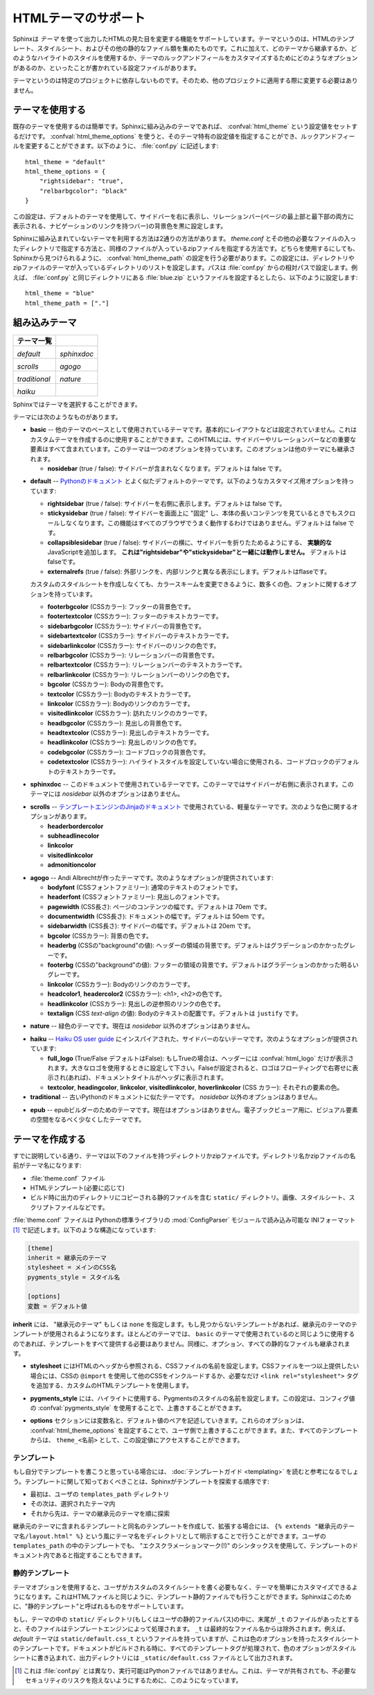 .. highlightlang:: python

.. HTML theming support
   ====================

HTMLテーマのサポート
====================

.. versionadded:: 0.6

.. Sphinx supports changing the appearance of its HTML output via *themes*.  A
   theme is a collection of HTML templates, stylesheet(s) and other static files.
   Additionally, it has a configuration file which specifies from which theme to
   inherit, which highlighting style to use, and what options exist for customizing
   the theme's look and feel.

Sphinxは *テーマ* を使って出力したHTMLの見た目を変更する機能をサポートしています。テーマというのは、HTMLのテンプレート、スタイルシート、およびその他の静的なファイル類を集めたものです。これに加えて、どのテーマから継承するか、どのようなハイライトのスタイルを使用するか、テーマのルックアンドフィールをカスタマイズするためにどのようなオプションがあるのか、といったことが書かれている設定ファイルがあります。

.. Themes are meant to be project-unaware, so they can be used for different
   projects without change.

テーマというのは特定のプロジェクトに依存しないものです。そのため、他のプロジェクトに適用する際に変更する必要はありません。

.. Using a theme
.. -------------

テーマを使用する
----------------

.. Using an existing theme is easy.  If the theme is builtin to Sphinx, you only
   need to set the :confval:`html_theme` config value.  With the
   :confval:`html_theme_options` config value you can set theme-specific options
   that change the look and feel.  For example, you could have the following in
   your :file:`conf.py`

既存のテーマを使用するのは簡単です。Sphinxに組み込みのテーマであれば、 :confval:`html_theme` という設定値をセットするだけです。 :confval:`html_theme_options` を使うと、そのテーマ特有の設定値を指定することができ、ルックアンドフィールを変更することができます。以下のように、 :file:`conf.py` に記述します::

    html_theme = "default"
    html_theme_options = {
        "rightsidebar": "true",
        "relbarbgcolor": "black"
    }

.. That would give you the default theme, but with a sidebar on the right side and
   a black background for the relation bar (the bar with the navigation links at
   the page's top and bottom).

この設定は、デフォルトのテーマを使用して、サイドバーを右に表示し、リレーションバー(ページの最上部と最下部の両方に表示される、ナビゲーションのリンクを持つバー)の背景色を黒に設定します。

.. If the theme does not come with Sphinx, it can be in two forms: either a
   directory (containing :file:`theme.conf` and other needed files), or a zip file
   with the same contents.  Either of them must be put where Sphinx can find it;
   for this there is the config value :confval:`html_theme_path`.  It gives a list
   of directories, relative to the directory containing :file:`conf.py`, that can
   contain theme directories or zip files.  For example, if you have a theme in the
   file :file:`blue.zip`, you can put it right in the directory containing
   :file:`conf.py` and use this configuration

Sphinxに組み込まれていないテーマを利用する方法は2通りの方法があります。 `theme.conf` とその他の必要なファイルの入ったディレクトリで指定する方法と、同様のファイルが入っているzipファイルを指定する方法です。どちらを使用するにしても、Sphinxから見つけられるように、 :confval:`html_theme_path` の設定を行う必要があります。この設定には、ディレクトリやzipファイルのテーマが入っているディレクトリのリストを設定します。パスは :file:`conf.py` からの相対パスで設定します。例えば、 :file:`conf.py` と同じディレクトリにある :file:`blue.zip` というファイルを設定するとしたら、以下のように設定します::

    html_theme = "blue"
    html_theme_path = ["."]


.. _builtin-themes:

組み込みテーマ
--------------

.. Builtin themes
   --------------

.. cssclass:: right

.. +--------------------+--------------------+
   | **Theme overview** |                    |
   +--------------------+--------------------+
   | |default|          | |sphinxdoc|        |
   |                    |                    |
   | *default*          | *sphinxdoc*        |
   +--------------------+--------------------+
   | |scrolls|          | |agogo|            |
   |                    |                    |
   | *scrolls*          | *agogo*            |
   +--------------------+--------------------+
   | |traditional|      | |nature|           |
   |                    |                    |
   | *traditional*      | *nature*           |
   +--------------------+--------------------+
   | |haiku|            |                    |
   |                    |                    |
   | *haiku*            |                    |
   +--------------------+--------------------+

+--------------------+--------------------+
| **テーマ一覧**     |                    |
+--------------------+--------------------+
| |default|          | |sphinxdoc|        |
|                    |                    |
| *default*          | *sphinxdoc*        |
+--------------------+--------------------+
| |scrolls|          | |agogo|            |
|                    |                    |
| *scrolls*          | *agogo*            |
+--------------------+--------------------+
| |traditional|      | |nature|           |
|                    |                    |
| *traditional*      | *nature*           |
+--------------------+--------------------+
| |haiku|            |                    |
|                    |                    |
| *haiku*            |                    |
+--------------------+--------------------+

.. |default|     image:: themes/default.png
.. |sphinxdoc|   image:: themes/sphinxdoc.png
.. |scrolls|     image:: themes/scrolls.png
.. |agogo|       image:: themes/agogo.png
.. |traditional| image:: themes/traditional.png
.. |nature|      image:: themes/nature.png
.. |haiku|       image:: themes/haiku.png

.. Sphinx comes with a selection of themes to choose from.

Sphinxではテーマを選択することができます。

.. These themes are:

テーマには次のようなものがあります。

.. * **basic** -- This is a basically unstyled layout used as the base for the
     other themes, and usable as the base for custom themes as
     well.  The HTML contains all important elements like sidebar and relation bar.
     There is one option (which is inherited by other themes):

     - **nosidebar** (true or false): Don't include the sidebar.  Defaults to
       false.

* **basic** -- 他のテーマのベースとして使用されているテーマです。基本的にレイアウトなどは設定されていません。これはカスタムテーマを作成するのに使用することができます。このHTMLには、サイドバーやリレーションバーなどの重要な要素はすべて含まれています。このテーマは一つのオプションを持っています。このオプションは他のテーマにも継承されます。

  - **nosidebar** (true / false): サイドバーが含まれなくなります。デフォルトは false です。

.. * **default** -- This is the default theme, which looks like `the Python
     documentation <http://docs.python.org/>`_.  It can be customized via these
     options:

     - **rightsidebar** (true or false): Put the sidebar on the right side.
       Defaults to false.

     - **stickysidebar** (true or false): Make the sidebar "fixed" so that it
       doesn't scroll out of view for long body content.  This may not work well
       with all browsers.  Defaults to false.

     - **collapsiblesidebar** (true or false): Add an *experimental* JavaScript
       snippet that makes the sidebar collapsible via a button on its side.
       *Doesn't work together with "rightsidebar" or "stickysidebar".* Defaults to
       false.

     - **externalrefs** (true or false): Display external links differently from
       internal links.  Defaults to false.

     There are also various color and font options that can change the color scheme
     without having to write a custom stylesheet:

     - **footerbgcolor** (CSS color): Background color for the footer line.
     - **footertextcolor** (CSS color): Text color for the footer line.
     - **sidebarbgcolor** (CSS color): Background color for the sidebar.
     - **sidebartextcolor** (CSS color): Text color for the sidebar.
     - **sidebarlinkcolor** (CSS color): Link color for the sidebar.
     - **relbarbgcolor** (CSS color): Background color for the relation bar.
     - **relbartextcolor** (CSS color): Text color for the relation bar.
     - **relbarlinkcolor** (CSS color): Link color for the relation bar.
     - **bgcolor** (CSS color): Body background color.
     - **textcolor** (CSS color): Body text color.
     - **linkcolor** (CSS color): Body link color.
     - **visitedlinkcolor** (CSS color): Body color for visited links.
     - **headbgcolor** (CSS color): Background color for headings.
     - **headtextcolor** (CSS color): Text color for headings.
     - **headlinkcolor** (CSS color): Link color for headings.
     - **codebgcolor** (CSS color): Background color for code blocks.
     - **codetextcolor** (CSS color): Default text color for code blocks, if not
       set differently by the highlighting style.
     - **bodyfont** (CSS font-family): Font for normal text.
     - **headfont** (CSS font-family): Font for headings.

* **default** -- `Pythonのドキュメント <http://docs.python.org/>`_ とよく似たデフォルトのテーマです。以下のようなカスタマイズ用オプションを持っています:

  - **rightsidebar** (true / false): サイドバーを右側に表示します。デフォルトは false です。

  - **stickysidebar** (true / false): サイドバーを画面上に "固定" し、本体の長いコンテンツを見ているときでもスクロールしなくなります。この機能はすべてのブラウザでうまく動作するわけではありません。デフォルトは false です。

  - **collapsiblesidebar** (true / false): サイドバーの横に、サイドバーを折りたためるようにする、 **実験的な** JavaScriptを追加します。 **これは"rightsidebar"や"stickysidebar"と一緒には動作しません。** デフォルトはfalseです。

  - **externalrefs** (true / false): 外部リンクを、内部リンクと異なる表示にします。デフォルトはflaseです。

  カスタムのスタイルシートを作成しなくても、カラースキームを変更できるように、数多くの色、フォントに関するオプションを持っています。

  - **footerbgcolor** (CSSカラー): フッターの背景色です。
  - **footertextcolor** (CSSカラー): フッターのテキストカラーです。
  - **sidebarbgcolor** (CSSカラー): サイドバーの背景色です。
  - **sidebartextcolor** (CSSカラー): サイドバーのテキストカラーです。
  - **sidebarlinkcolor** (CSSカラー): サイドバーのリンクの色です。
  - **relbarbgcolor** (CSSカラー): リレーションバーの背景色です。
  - **relbartextcolor** (CSSカラー): リレーションバーのテキストカラーです。
  - **relbarlinkcolor** (CSSカラー): リレーションバーのリンクの色です。
  - **bgcolor** (CSSカラー): Bodyの背景色です。
  - **textcolor** (CSSカラー): Bodyのテキストカラーです。
  - **linkcolor** (CSSカラー): Bodyのリンクのカラーです。
  - **visitedlinkcolor** (CSSカラー): 訪れたリンクのカラーです。
  - **headbgcolor** (CSSカラー): 見出しの背景色です。
  - **headtextcolor** (CSSカラー): 見出しのテキストカラーです。
  - **headlinkcolor** (CSSカラー): 見出しのリンクの色です。
  - **codebgcolor** (CSSカラー): コードブロックの背景色です。
  - **codetextcolor** (CSSカラー): ハイライトスタイルを設定していない場合に使用される、コードブロックのデフォルトのテキストカラーです。

.. * **sphinxdoc** -- The theme used for this documentation.  It features a sidebar
     on the right side.  There are currently no options beyond *nosidebar*.

* **sphinxdoc** -- このドキュメントで使用されているテーマです。このテーマではサイドバーが右側に表示されます。このテーマには *nosidebar* 以外のオプションはありません。

.. * **traditional** -- A theme resembling the old Python documentation.  There are
     currently no options beyond *nosidebar*.

.. * **scrolls** -- A more lightweight theme, based on `the Jinja documentation
     <http://jinja.pocoo.org/2/documentation/>`_.  The following color options are
     available:

* **scrolls** -- `テンプレートエンジンのJinjaのドキュメント <http://jinja.pocoo.org/2/documentation/>`_ で使用されている、軽量なテーマです。次のような色に関するオプションがあります。

  - **headerbordercolor**
  - **subheadlinecolor**
  - **linkcolor**
  - **visitedlinkcolor**
  - **admonitioncolor**

.. * **agogo** -- A theme created by Andi Albrecht.  The following options are
     supported:

     - **bodyfont** (CSS font family): Font for normal text.
     - **headerfont** (CSS font family): Font for headings.
     - **pagewidth** (CSS length): Width of the page content, default 70em.
     - **documentwidth** (CSS length): Width of the document (without sidebar),
       default 50em.
     - **sidebarwidth** (CSS length): Width of the sidebar, default 20em.
     - **bgcolor** (CSS color): Background color.
     - **headerbg** (CSS value for "background"): background for the header area,
         default a grayish gradient.
     - **footerbg** (CSS value for "background"): background for the footer area,
       default a light gray gradient.
     - **linkcolor** (CSS color): Body link color.
     - **headercolor1**, **headercolor2** (CSS color): colors for <h1> and <h2>
       headings.
     - **headerlinkcolor** (CSS color): Color for the backreference link in
       headings.
     - **textalign** (CSS *text-align* value): Text alignment for the body, default
       is ``justify``.

* **agogo** -- Andi Albrechtが作ったテーマです。次のようなオプションが提供されています:

  - **bodyfont** (CSSフォントファミリー): 通常のテキストのフォントです。
  - **headerfont** (CSSフォントファミリー): 見出しのフォントです。
  - **pagewidth** (CSS長さ): ページのコンテンツの幅です。デフォルトは 70em です。
  - **documentwidth** (CSS長さ): ドキュメントの幅です。デフォルトは 50em です。
  - **sidebarwidth** (CSS長さ): サイドバーの幅です。デフォルトは 20em です。
  - **bgcolor** (CSSカラー): 背景の色です。
  - **headerbg** (CSSの"background"の値): ヘッダーの領域の背景です。デフォルトはグラデーションのかかったグレーです。
  - **footerbg** (CSSの"background"の値): フッターの領域の背景です。デフォルトはグラデーションのかかった明るいグレーです。
  - **linkcolor** (CSSカラー): Bodyのリンクのカラーです。
  - **headcolor1**, **headercolor2** (CSSカラー): <h1>, <h2>の色です。
  - **headlinkcolor** (CSSカラー): 見出しの逆参照のリンクの色です。
  - **textalign** (CSS *text-align* の値): Bodyのテキストの配置です。デフォルトは ``justify`` です。

.. * **nature** -- A greenish theme.  There are currently no options beyond
     *nosidebar*.

* **nature** -- 緑色のテーマです。現在は *nosidebar* 以外のオプションはありません。

.. * **haiku** -- A theme without sidebar inspired by the `Haiku OS user guide
     <http://www.haiku-os.org/docs/userguide/en/contents.html>`_.  The following
     options are supported:

     - **full_logo** (true or false, default false): If this is true, the header
       will only show the :confval:`html_logo`.  Use this for large logos.  If this
       is false, the logo (if present) will be shown floating right, and the
       documentation title will be put in the header.
     - **textcolor**, **headingcolor**, **linkcolor**, **visitedlinkcolor**,
       **hoverlinkcolor** (CSS colors): Colors for various body elements.

* **haiku** -- `Haiku OS user guide <http://www.haiku-os.org/docs/userguide/en/contents.html>`_ にインスパイアされた、サイドバーのないテーマです。次のようなオプションが提供されています:

  - **full_logo** (True/False デフォルトはFalse): もしTrueの場合は、ヘッダーには :confval:`html_logo` だけが表示されます。大きなロゴを使用するときに設定して下さい。Falseが設定されると、ロゴはフローティングで右寄せに表示され(あれば)、ドキュメントタイトルがヘッダに表示されます。
  - **textcolor**, **headingcolor**, **linkcolor**, **visitedlinkcolor**,
    **hoverlinkcolor** (CSS カラー): それぞれの要素の色。

* **traditional** -- 古いPythonのドキュメントに似たテーマです。 *nosidebar* 以外のオプションはありません。

.. * **epub** -- A theme for the epub builder.  There are currently no options.
     This theme tries to save visual space which is a sparse resource on ebook
     readers.

* **epub** -- epubビルダーのためのテーマです。現在はオプションはありません。電子ブックビューア用に、ビジュアル要素の空間をなるべく少なくしたテーマです。


.. Creating themes
   ---------------

テーマを作成する
----------------

.. As said, themes are either a directory or a zipfile (whose name is the theme
   name), containing the following:

すでに説明している通り、テーマは以下のファイルを持つディレクトリかzipファイルです。ディレクトリ名かzipファイルの名前がテーマ名になります:

.. * A :file:`theme.conf` file, see below.
   * HTML templates, if needed.
   * A ``static/`` directory containing any static files that will be copied to the
     output statid directory on build.  These can be images, styles, script files.

* :file:`theme.conf` ファイル
* HTMLテンプレート(必要に応じて)
* ビルド時に出力のディレクトリにコピーされる静的ファイルを含む ``static/`` ディレクトリ。画像、スタイルシート、スクリプトファイルなどです。

.. The :file:`theme.conf` file is in INI format [1]_ (readable by the standard
   Python :mod:`ConfigParser` module) and has the following structure:

:file:`theme.conf` ファイルは Pythonの標準ライブラリの :mod:`ConfigParser` モジュールで読み込み可能な INIフォーマット [1]_ で記述します。以下のような構造になっています:

.. sourcecode:: ini

    [theme]
    inherit = 継承元のテーマ
    stylesheet = メインのCSS名
    pygments_style = スタイル名

    [options]
    変数 = デフォルト値

.. 
   [theme]
   inherit = base theme
   stylesheet = main CSS name
   pygments_style = stylename

   [options]
   variable = default value

.. * The **inherit** setting gives the name of a "base theme", or ``none``.  The
     base theme will be used to locate missing templates (most themes will not have
     to supply most templates if they use ``basic`` as the base theme), its options
     will be inherited, and all of its static files will be used as well.

**inherit** には、 "継承元のテーマ" もしくは ``none`` を指定します。もし見つからないテンプレートがあれば、継承元のテーマのテンプレートが使用されるようになります。ほとんどのテーマでは、 ``basic`` のテーマで使用されているのと同じように使用するのであれば、テンプレートをすべて提供する必要はありません。同様に、オプション、すべての静的なファイルも継承されます。

.. * The **stylesheet** setting gives the name of a CSS file which will be
     referenced in the HTML header.  If you need more than one CSS file, either
     include one from the other via CSS' ``@import``, or use a custom HTML template
     that adds ``<link rel="stylesheet">`` tags as necessary.  Setting the
     :confval:`html_style` config value will override this setting.

* **stylesheet** にはHTMLのヘッダから参照される、CSSファイルの名前を設定します。CSSファイルを一つ以上提供したい場合には、CSSの ``@import`` を使用して他のCSSをインクルードするか、必要なだけ ``<link rel="stylesheet">`` タグを追加する、カスタムのHTMLテンプレートを使用します。

.. * The **pygments_style** setting gives the name of a Pygments style to use for
     highlighting.  This can be overridden by the user in the
     :confval:`pygments_style` config value.

* **pygments_style** には、ハイライトに使用する、Pygmentsのスタイルの名前を設定します。この設定は、コンフィグ値の :confval:`pygments_style` を使用することで、上書きすることができます。

.. * The **options** section contains pairs of variable names and default values.
     These options can be overridden by the user in :confval:`html_theme_options`
     and are accessible from all templates as ``theme_<name>``.

* **options** セクションには変数名と、デフォルト値のペアを記述していきます。これらのオプションは、 :confval:`html_theme_options` を設定することで、ユーザ側で上書きすることができます。また、すべてのテンプレートからは、 ``theme_<名前>`` として、この設定値にアクセスすることができます。

.. Templating
   ~~~~~~~~~~

テンプレート
~~~~~~~~~~~~

.. The :doc:`guide to templating <templating>` is helpful if you want to write your
   own templates.  What is important to keep in mind is the order in which Sphinx
   searches for templates:

もし自分でテンプレートを書こうと思っている場合には、 :doc:`テンプレートガイド <templating>` を読むと参考になるでしょう。テンプレートに関して知っておくべきことは、Sphinxがテンプレートを探索する順序です:

.. * First, in the user's ``templates_path`` directories.
   * Then, in the selected theme.
   * Then, in its base theme, its base's base theme, etc.

* 最初は、ユーザの ``templates_path`` ディレクトリ
* その次は、選択されたテーマ内
* それから先は、テーマの継承元のテーマを順に探索

.. When extending a template in the base theme with the same name, use the theme
   name as an explicit directory: ``{% extends "basic/layout.html" %}``.  From a
   user ``templates_path`` template, you can still use the "exclamation mark"
   syntax as described in the templating document.

継承元のテーマに含まれるテンプレートと同名のテンプレートを作成して、拡張する場合には、 ``{% extends "継承元のテーマ名/layout.html" %}`` という風にテーマ名をディレクトリとして明示することで行うことができます。ユーザの ``templates_path`` の中のテンプレートでも、 "エクスクラメーションマーク(!)" のシンタックスを使用して、テンプレートのドキュメント内であると指定することもできます。


.. Static templates
   ~~~~~~~~~~~~~~~~

静的テンプレート
~~~~~~~~~~~~~~~~

.. Since theme options are meant for the user to configure a theme more easily,
   without having to write a custom stylesheet, it is necessary to be able to
   template static files as well as HTML files.  Therefore, Sphinx supports
   so-called "static templates", like this:

テーマオプションを使用すると、ユーザがカスタムのスタイルシートを書く必要もなく、テーマを簡単にカスタマイズできるようになります。これはHTMLファイルと同じように、テンプレート静的ファイルでも行うことができます。Sphinxはこのために、"静的テンプレート"と呼ばれるものをサポートしています。

.. If the name of a file in the ``static/`` directory of a theme (or in the user's
   static path, for that matter) ends with ``_t``, it will be processed by the
   template engine.  The ``_t`` will be left from the final file name.  For
   example, the *default* theme has a file ``static/default.css_t`` which uses
   templating to put the color options into the stylesheet.  When a documentation
   is built with the default theme, the output directory will contain a
   ``_static/default.css`` file where all template tags have been processed.

もし、テーマの中の ``static/`` ディレクトリ(もしくはユーザの静的ファイルパス)の中に、末尾が ``_t`` のファイルがあったとすると、そのファイルはテンプレートエンジンによって処理されます。 ``_t`` は最終的なファイル名からは除外されます。例えば、 *default* テーマは ``static/default.css_t`` というファイルを持っていますが、これは色のオプションを持ったスタイルシートのテンプレートです。ドキュメントがビルドされる時に、すべてのテンプレートタグが処理されて、色のオプションがスタイルシートに書き込まれて、出力ディレクトリには ``_static/default.css`` ファイルとして出力されます。

.. .. [1] It is not an executable Python file, as opposed to :file:`conf.py`,
          because that would pose an unnecessary security risk if themes are
          shared.

.. [1] これは :file:`conf.py` とは異なり、実行可能はPythonファイルではありません。これは、テーマが共有されても、不必要なセキュリティのリスクを抱えないようにするために、このようになっています。

.. .. gscommentform::

